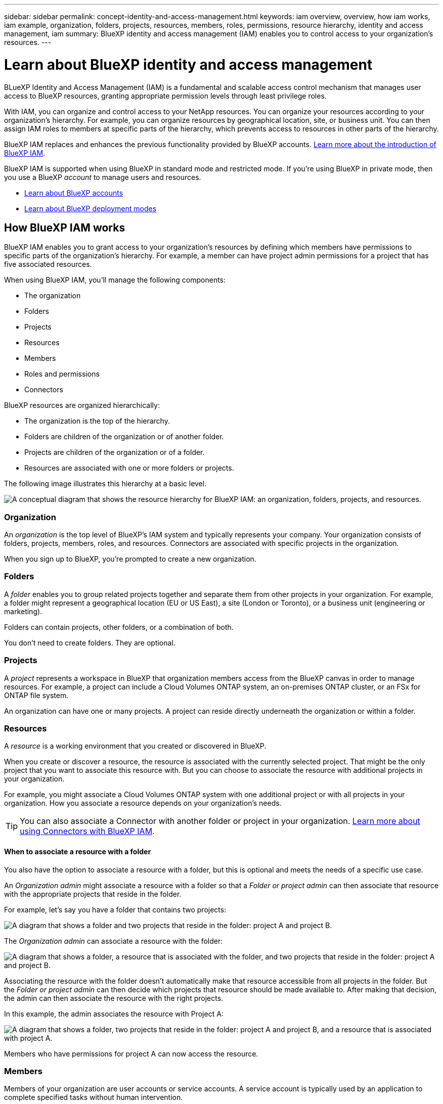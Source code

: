---
sidebar: sidebar
permalink: concept-identity-and-access-management.html
keywords: iam overview, overview, how iam works, iam example, organization, folders, projects, resources, members, roles, permissions, resource hierarchy, identity and access management, iam
summary: BlueXP identity and access management (IAM) enables you to control access to your organization's resources.
---

= Learn about BlueXP identity and access management
:hardbreaks:
:nofooter:
:icons: font
:linkattrs:
:imagesdir: ./media/

[.lead]
BLueXP Identity and Access Management (IAM) is a fundamental and scalable access control mechanism that manages user access to BlueXP resources, granting appropriate permission levels through least privilege roles.

With IAM, you can organize and control access to your NetApp resources. You can organize your resources according to your organization's hierarchy. For example, you can organize resources by geographical location, site, or business unit. You can then assign IAM roles to members at specific parts of the hierarchy, which prevents access to resources in other parts of the hierarchy.

BlueXP IAM replaces and enhances the previous functionality provided by BlueXP accounts. link:whats-new.html#iam[Learn more about the introduction of BlueXP IAM].

BlueXP IAM is supported when using BlueXP in standard mode and restricted mode. If you're using BlueXP in private mode, then you use a BlueXP _account_ to manage users and resources. 

* link:concept-netapp-accounts.html[Learn about BlueXP accounts]
* link:concept-modes.html[Learn about BlueXP deployment modes]

== How BlueXP IAM works

BlueXP IAM enables you to grant access to your organization's resources by defining which members have permissions to specific parts of the organization's hierarchy. For example, a member can have project admin permissions for a project that has five associated resources. 

When using BlueXP IAM, you'll manage the following components:

* The organization
* Folders
* Projects
* Resources
* Members
* Roles and permissions
* Connectors

BlueXP resources are organized hierarchically:

* The organization is the top of the hierarchy.
* Folders are children of the organization or of another folder.
* Projects are children of the organization or of a folder.
* Resources are associated with one or more folders or projects.

The following image illustrates this hierarchy at a basic level.

image:diagram-iam-resource-hierarchy.png["A conceptual diagram that shows the resource hierarchy for BlueXP IAM: an organization, folders, projects, and resources."]

=== Organization

An _organization_ is the top level of BlueXP's IAM system and typically represents your company. Your organization consists of folders, projects, members, roles, and resources. Connectors are associated with specific projects in the organization.

When you sign up to BlueXP, you're prompted to create a new organization.

=== Folders

A _folder_ enables you to group related projects together and separate them from other projects in your organization. For example, a folder might represent a geographical location (EU or US East), a site (London or Toronto), or a business unit (engineering or marketing). 

Folders can contain projects, other folders, or a combination of both.

You don't need to create folders. They are optional.

=== Projects

A _project_ represents a workspace in BlueXP that organization members access from the BlueXP canvas in order to manage resources. For example, a project can include a Cloud Volumes ONTAP system, an on-premises ONTAP cluster, or an FSx for ONTAP file system.

An organization can have one or many projects. A project can reside directly underneath the organization or within a folder.

=== Resources

A _resource_ is a working environment that you created or discovered in BlueXP.

When you create or discover a resource, the resource is associated with the currently selected project. That might be the only project that you want to associate this resource with. But you can choose to associate the resource with additional projects in your organization.

For example, you might associate a Cloud Volumes ONTAP system with one additional project or with all projects in your organization. How you associate a resource depends on your organization's needs.

TIP: You can also associate a Connector with another folder or project in your organization. <<Connectors,Learn more about using Connectors with BlueXP IAM>>.

[#associate-resource-folder]
==== When to associate a resource with a folder

You also have the option to associate a resource with a folder, but this is optional and meets the needs of a specific use case.

An _Organization admin_ might associate a resource with a folder so that a _Folder or project admin_ can then associate that resource with the appropriate projects that reside in the folder.

For example, let's say you have a folder that contains two projects:

image:diagram-iam-resource-association-folder-1.png["A diagram that shows a folder and two projects that reside in the folder: project A and project B."]

The _Organization admin_ can associate a resource with the folder:

image:diagram-iam-resource-association-folder-2.png["A diagram that shows a folder, a resource that is associated with the folder, and two projects that reside in the folder: project A and project B."]

Associating the resource with the folder doesn't automatically make that resource accessible from all projects in the folder. But the _Folder or project admin_ can then decide which projects that resource should be made available to. After making that decision, the admin can then associate the resource with the right projects.

In this example, the admin associates the resource with Project A:

image:diagram-iam-resource-association-folder-3.png["A diagram that shows a folder, two projects that reside in the folder: project A and project B, and a resource that is associated with project A."]

Members who have permissions for project A can now access the resource.

=== Members

Members of your organization are user accounts or service accounts. A service account is typically used by an application to complete specified tasks without human intervention.

An organization has at least one user with the _Organization admin_ role (the user who creates the organization is automatically assigned this role). You can add other members to the organization and assign different permissions across different levels of the resource hierarchy.

=== Roles and permissions

In BlueXP IAM, you don't grant permissions directly to organization members. Instead, you grant each member a role. A role contains a set of permissions that enables a member to perform specific actions at a specific level of the resource hierarchy.

By providing permissions at a specific part of the resource hierarchy, you can restrict access rights to only the resources that a member needs to complete their tasks.

==== Where you can assign roles in the hierarchy

When you associate a member with a role, you need to select the entire organization, a specific folder, or a specific project. The role that you select gives a member permissions to the resources in the selected part of the hierarchy.

[#role-inheritance]
==== Role inheritance

When you assign a role, the role is inherited down the organization hierarchy:

Organization::
Roles that you grant at the organization level are inherited by all folders, projects, and resources in the organization. That means the member has permissions to everything in the organization.

Folders::
Roles that you grant at the folder level are inherited by all folders, projects, and resources in the folder.
+
For example, if you assign a role at the folder level and that folder has three projects, the member will have permissions to those three projects and any associated resources.

Projects::
Roles that you grant at the project level are inherited by all resources associated with that project.

==== Multiple roles

You can assign each organization member a role at different levels of the organization hierarchy. It can be the same role or a different role. For example, you can assign a member role A for project 1 and project 2. Or you can assign a member role A for project 1 and role B for project 2.

==== Predefined roles

BlueXP supports several predefined roles that you can assign to the members of your organization.

link:reference-iam-predefined-roles.html[Learn about IAM predefined roles].

[#associate-connectors]
=== Connectors

When an _Organization admin_ creates a Connector, BlueXP automatically associates that Connector with the organization and the currently selected project. The _Organization admin_ automatically has access to that Connector from anywhere in the organization. But if you have other members in your organization with different roles, those members can only access that Connector from the project in which it was created, unless you associate that Connector with other projects.

You might want to make a Connector available to use with another project in the following cases:

* You want to allow members in your organization to use an existing Connector to create or discover additional working environments in another project

* You associated an existing resource with another project and that resource is managed by a Connector
+
If a resource that you associated with additional project is discovered using a BlueXP Connector, then you also need to associate the Connector with the project that the resource is now associated with. Otherwise, the Connector and it's associated resource aren't accessible from the BlueXP canvas by members who don't have the _Organization admin_ role.

You can create an association from the *Connectors* page in BlueXP IAM:

* Associate a Connector with a project
+
When you associate a Connector with a project, that Connector is accessible from the BlueXP canvas when viewing the project.

* Associate a Connector with a folder
+
Associating a Connector with a folder doesn't automatically make that Connector accessible from all projects in the folder. Organization members can't access a Connector from a project until you associate the Connector with that specific project.
+
An _Organization admin_ might associate a Connector with a folder so that the _Folder or project admin_ can make the decision to associate that Connector with the appropriate projects that reside in the folder.

== IAM examples

The following examples show how you might set up your organization.

=== Simple organization

The following diagram shows a simple example of an organization that uses the default project and no folders. A single member manages the entire organization.

image:diagram-iam-example-hierarchy-simple.png["A conceptual diagram that shows an organization with a project, associated resources, and one organization admin."]

=== Advanced organization

The following diagram shows an organization that uses folders to organize the projects for each geographic location in the business. Each project has its own set of associated resources. The members include an organization admin and an admin for each folder in the organization.

image:diagram-iam-example-hierarchy-advanced.png["A conceptual diagram that shows an organization with three folders, each with three projects, and their associated resources. There are four members: one organization admin and three folder admins."]

== What you can do with BlueXP IAM

The following examples describe how you might use IAM to manage your BlueXP organization:

* Grant specific roles to specific members so that they can only complete the required tasks.
* Modify member permissions because they moved departments or because they have additional responsibilities.
* Remove a user who left the company.
* Add folders or projects to your hierarchy because a new business unit has added NetApp storage.
* Associate a resource with another project because that resource has capacity that another team can utilize.
* View the resources that a member can access.
* View the members and resources associated with a specific project.

== Where to go next

* link:task-iam-get-started.html[Get started with BlueXP IAM]
* link:task-iam-manage-folders-projects.html[Organize your resources in BlueXP with folders and projects]
* link:task-iam-manage-members-permissions.html[Manage BlueXP members and their permissions]
* link:task-iam-manage-resources.html[Manage the resource hierarchy in your BlueXP organization]
* link:task-iam-associate-connectors.html[Associate Connectors with folders and projects]
* link:task-iam-switch-organizations-projects.html[Switch between BlueXP projects and organizations]
* link:task-iam-rename-organization.html[Rename your BlueXP organization]
* link:task-iam-audit-actions-timeline.html[Monitor or audit IAM activity]
* link:reference-iam-predefined-roles.html[Predefined BlueXP IAM roles]
* https://docs.netapp.com/us-en/bluexp-automation/tenancyv4/overview.html[Learn about the API for BlueXP IAM^]